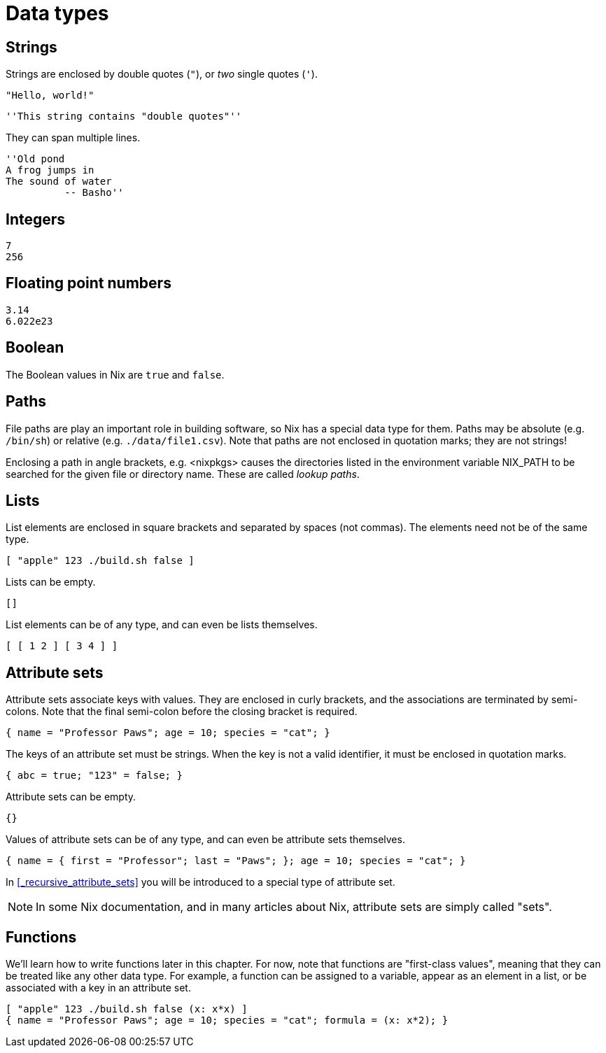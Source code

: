 = Data types

[#type-string]
== Strings

Strings are enclosed by double quotes (`"`), or _two_ single quotes (`'`).

    "Hello, world!"

    ''This string contains "double quotes"''

They can span multiple lines.

    ''Old pond
    A frog jumps in
    The sound of water
              -- Basho''

[#type-integer]
== Integers

    7
    256

[#type-float]
== Floating point numbers

    3.14
    6.022e23

[#type-boolean]
== Boolean

The Boolean values in Nix are `true` and `false`.

[#type-path]
== Paths

File paths are play an important role in building software, so Nix has a special data type for them.
Paths may be absolute (e.g. `/bin/sh`) or relative (e.g. `./data/file1.csv`).
Note that paths are not enclosed in quotation marks; they are not strings!

Enclosing a path in angle brackets, e.g. <nixpkgs> causes the directories
listed in the environment variable NIX_PATH to be searched for the given
file or directory name.
These are called _lookup paths_.

[#type-list]
== Lists

List elements are enclosed in square brackets and separated by spaces (not commas).
The elements need not be of the same type.

    [ "apple" 123 ./build.sh false ]

Lists can be empty.

    []

List elements can be of any type, and can even be lists themselves.

    [ [ 1 2 ] [ 3 4 ] ]

[#type-set]
== Attribute sets

Attribute sets associate keys with values.
They are enclosed in curly brackets, and the associations are terminated by semi-colons.
Note that the final semi-colon before the closing bracket is required.

    { name = "Professor Paws"; age = 10; species = "cat"; }

The keys of an attribute set must be strings.
When the key is not a valid identifier, it must be enclosed in quotation marks.

    { abc = true; "123" = false; }

Attribute sets can be empty.

    {}

Values of attribute sets can be of any type, and can even be attribute sets themselves.

    { name = { first = "Professor"; last = "Paws"; }; age = 10; species = "cat"; }

In <<_recursive_attribute_sets>> you will be introduced to a special type of attribute set.

[NOTE]
====
In some Nix documentation, and in many articles about Nix,
attribute sets are simply called "sets".
====

[#type-lambda]
== Functions

We'll learn how to write functions later in this chapter.
For now, note that functions are "first-class values",
meaning that they can be treated like any other data type.
For example, a function can be assigned to a variable, appear as an element in a list,
or be associated with a key in an attribute set.

    [ "apple" 123 ./build.sh false (x: x*x) ]
    { name = "Professor Paws"; age = 10; species = "cat"; formula = (x: x*2); }
